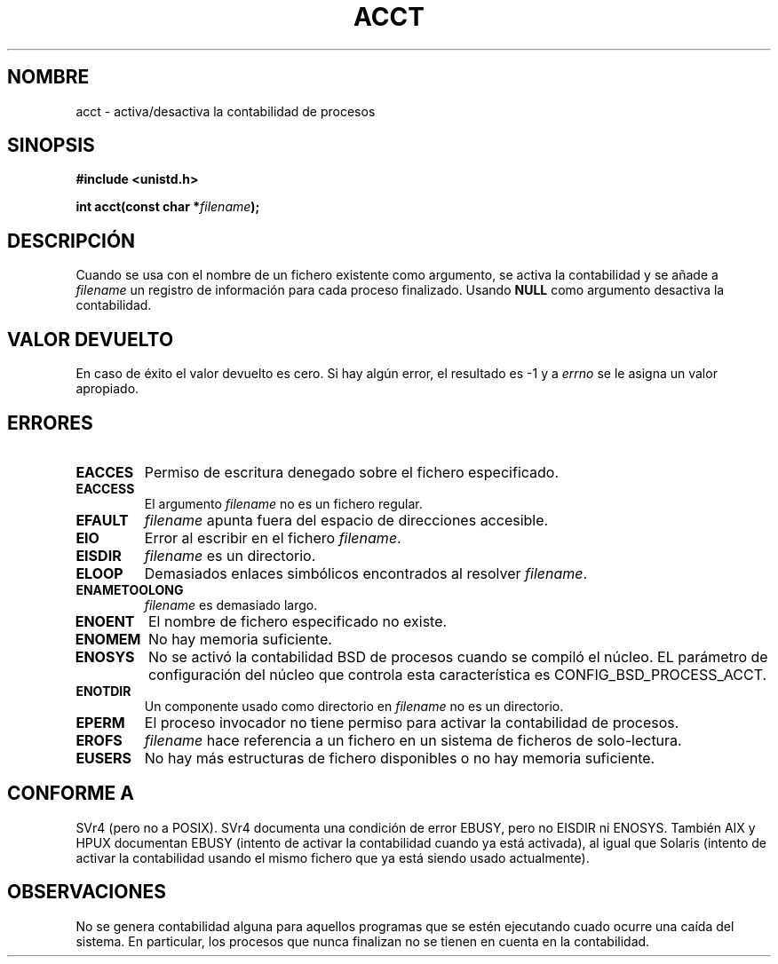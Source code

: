 .\" Hey Emacs! This file is -*- nroff -*- source.
.\"
.\" Copyright (c) 1993 Michael Haardt
.\" (michael@moria.de),
.\" Fri Apr  2 11:32:09 MET DST 1993
.\"
.\" This is free documentation; you can redistribute it and/or
.\" modify it under the terms of the GNU General Public License as
.\" published by the Free Software Foundation; either version 2 of
.\" the License, or (at your option) any later version.
.\"
.\" The GNU General Public License's references to "object code"
.\" and "executables" are to be interpreted as the output of any
.\" document formatting or typesetting system, including
.\" intermediate and printed output.
.\"
.\" This manual is distributed in the hope that it will be useful,
.\" but WITHOUT ANY WARRANTY; without even the implied warranty of
.\" MERCHANTABILITY or FITNESS FOR A PARTICULAR PURPOSE.  See the
.\" GNU General Public License for more details.
.\"
.\" You should have received a copy of the GNU General Public
.\" License along with this manual; if not, write to the Free
.\" Software Foundation, Inc., 59 Temple Place, Suite 330, Boston, MA 02111,
.\" USA.
.\"
.\" Modified Thu Jul 22 14:00:08 1993 by Rik Faith (faith@cs.unc.edu)
.\" Modified Tue Aug 10 1993 by Alan Cox (iiitac@pyramid.swansea.ac.uk)
.\" Modified Wed Nov 4  1998 by Tigran Aivazian <tigran@sco.com>
.\" Translated 15 Dec 1995 Miguel A. Sepulveda (miguel@typhoon.harvard.edu)
.\" Modified 25 Jun 1996 by  Miguel A. Sepulveda(angel@vivaldi.princeton.edu)
.\" Modified 12 Feb 1998 by Juan Piernas (piernas@dif.um.es)
.\" Modified Sat Feb 28 23:33:12 ART 1998 by Nicolás Lichtmaier <nick@debian.o
.\" Translation revised June 16 1998 by Juan Piernas <piernas@dif.um.es>
.\" Translation revised Dec 30 1998 by Juan Piernas <piernas@ditec.um.es>
.\" Translation revised Sat  8 2000 by Juan Piernas <piernas@ditec.um.es>
.\" Revisado por Miguel Pérez Ibars <mpi79470@alu.um.es> el 17-septiembre-2004
.\"
.TH ACCT 2 "4 noviembre 1998" "Linux 2.1.126" "Manual del Programador de Linux"
.SH NOMBRE
acct \- activa/desactiva la contabilidad de procesos
.SH SINOPSIS
.ad l
.nf
.B #include <unistd.h>
.sp
.BI "int acct(const char *" filename );
.fi
.ad b
.SH DESCRIPCIÓN
Cuando se usa con el nombre de un fichero existente como argumento,
se activa la contabilidad y se añade a
\fIfilename\fP un registro de información para cada proceso finalizado. 
Usando \fBNULL\fP como argumento desactiva la contabilidad.
.SH "VALOR DEVUELTO"
En caso de éxito el valor devuelto es cero. Si hay algún error,
el resultado es  \-1 y a
.I errno
se le asigna un valor apropiado.
.SH ERRORES
.TP
.B EACCES
Permiso de escritura denegado sobre el fichero especificado.
.TP
.B EACCESS
El argumento
.I filename
no es un fichero regular.
.TP
.B EFAULT
.I filename
apunta fuera del espacio de direcciones accesible.
.TP
.B EIO
Error al escribir en el fichero
.IR filename .
.TP
.B EISDIR
.I filename 
es un directorio.
.TP
.B ELOOP
Demasiados enlaces simbólicos encontrados al resolver 
.IR filename .
.TP
.B ENAMETOOLONG
.I filename
es demasiado largo.
.TP
.B ENOENT
El nombre de fichero especificado no existe.
.TP
.B ENOMEM
No hay memoria suficiente.
.TP
.B ENOSYS
No se activó la contabilidad BSD de procesos cuando se compiló el núcleo.
EL parámetro de configuración del núcleo que controla esta característica es
CONFIG_BSD_PROCESS_ACCT.
.TP
.B ENOTDIR
Un componente usado como directorio en
.I filename 
no es un directorio.
.TP
.B EPERM
El proceso invocador no tiene permiso para activar la contabilidad de
procesos.
.TP
.B EROFS
.I filename 
hace referencia a un fichero en un sistema de ficheros de solo-lectura.
.TP
.B EUSERS
No hay más estructuras de fichero disponibles o no hay memoria suficiente.
.SH "CONFORME A"
SVr4 (pero no a POSIX).  SVr4 documenta una condición de error EBUSY,
pero no EISDIR ni ENOSYS. También AIX y HPUX documentan EBUSY (intento de
activar la contabilidad cuando ya está activada), al igual que Solaris
(intento de activar la contabilidad usando el mismo fichero que ya está
siendo usado actualmente).
.SH OBSERVACIONES
No se genera contabilidad alguna para aquellos programas que se estén
ejecutando cuado ocurre una caída del sistema. En particular, los procesos que
nunca finalizan no se tienen en cuenta en la contabilidad.

